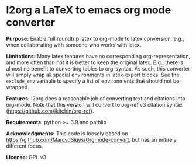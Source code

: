 * l2org a LaTeX to emacs org mode converter

**Purpose:** Enable full roundtrip latex to org-mode to latex conversion, e.g., when collaborating with someone who works with latex.

**Limitations:** Many latex features have no corresponding org-representation, and more often than not it is better to keep the original latex. E.g., there is almost no benefit to converting tables to org-syntax. As such, this converter will simply wrap all special environments in latex-export blocks. See the =exclude_env= variable to specify a list of environments that should not be wrapped.

**Features:** l2org does a reasonable job of converting text and citations
into org-mode. Note that this version will convert to org-ref v3
citation syntax (https://github.com/jkitchin/org-ref).

**Requirements:** python >= 3.9 and pathlib

**Acknowledgments:** This code is loosely based on https://github.com/MarcvdSluys/Orgmode-convert, but has an entirely different focus.

**License:** GPL v3
